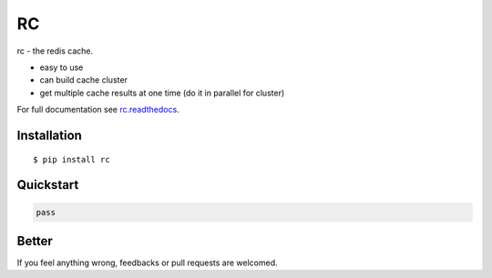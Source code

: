 RC
==

rc - the redis cache.

- easy to use
- can build cache cluster
- get multiple cache results at one time (do it in parallel for cluster)

For full documentation see `rc.readthedocs <rc.readthedocs.org>`_.


Installation
------------

::
    
    $ pip install rc


Quickstart
----------

.. code:: python
    
    pass


Better
------

If you feel anything wrong, feedbacks or pull requests are welcomed.
